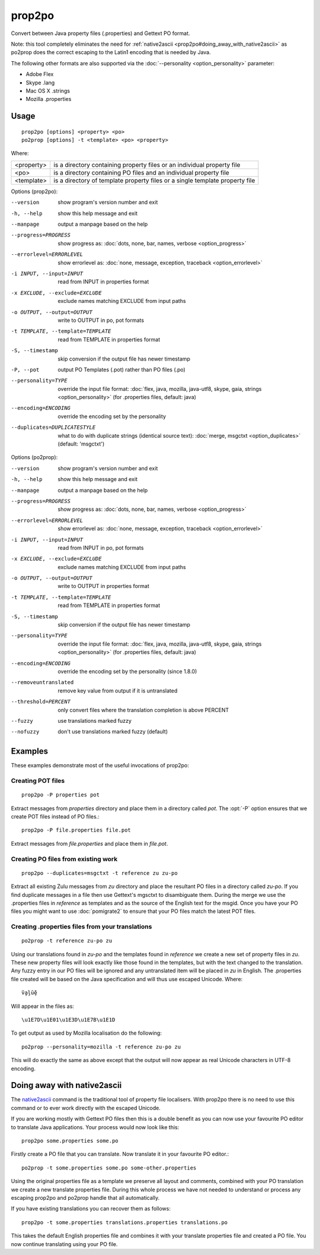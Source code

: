 
.. _prop2po:
.. _po2prop:

prop2po
*******

Convert between Java property files (.properties) and Gettext PO format.

Note: this tool completely eliminates the need for :ref:`native2ascii
<prop2po#doing_away_with_native2ascii>` as po2prop does the correct escaping to
the Latin1 encoding that is needed by Java.

The following other formats are also supported via the :doc:`--personality
<option_personality>` parameter:

* Adobe Flex
* Skype .lang
* Mac OS X .strings
* Mozilla .properties

.. _prop2po#usage:

Usage
=====

::

  prop2po [options] <property> <po>
  po2prop [options] -t <template> <po> <property>

Where:

+------------+-----------------------------------------------------------+
| <property> | is a directory containing property files or an individual |
|            | property file                                             |
+------------+-----------------------------------------------------------+
| <po>       | is a directory containing PO files and an individual      |
|            | property file                                             |
+------------+-----------------------------------------------------------+
| <template> | is a directory of template property files or a single     |
|            | template property file                                    |
+------------+-----------------------------------------------------------+

Options (prop2po):

--version            show program's version number and exit
-h, --help           show this help message and exit
--manpage            output a manpage based on the help
--progress=PROGRESS    show progress as: :doc:`dots, none, bar, names, verbose <option_progress>`
--errorlevel=ERRORLEVEL
                      show errorlevel as: :doc:`none, message, exception,
                      traceback <option_errorlevel>`
-i INPUT, --input=INPUT   read from INPUT in properties format
-x EXCLUDE, --exclude=EXCLUDE  exclude names matching EXCLUDE from input paths
-o OUTPUT, --output=OUTPUT  write to OUTPUT in po, pot formats
-t TEMPLATE, --template=TEMPLATE   read from TEMPLATE in properties format
-S, --timestamp       skip conversion if the output file has newer timestamp
-P, --pot            output PO Templates (.pot) rather than PO files (.po)
--personality=TYPE    override the input file format: :doc:`flex, java, mozilla,
                      java-utf8, skype, gaia, strings <option_personality>`
                      (for .properties files, default: java)
--encoding=ENCODING  override the encoding set by the personality
--duplicates=DUPLICATESTYLE
                      what to do with duplicate strings (identical source
                      text): :doc:`merge, msgctxt <option_duplicates>`
                      (default: 'msgctxt')

Options (po2prop):

--version            show program's version number and exit
-h, --help           show this help message and exit
--manpage            output a manpage based on the help
--progress=PROGRESS    show progress as: :doc:`dots, none, bar, names, verbose <option_progress>`
--errorlevel=ERRORLEVEL
                      show errorlevel as: :doc:`none, message, exception,
                      traceback <option_errorlevel>`
-i INPUT, --input=INPUT   read from INPUT in po, pot formats
-x EXCLUDE, --exclude=EXCLUDE  exclude names matching EXCLUDE from input paths
-o OUTPUT, --output=OUTPUT  write to OUTPUT in properties format
-t TEMPLATE, --template=TEMPLATE  read from TEMPLATE in properties format
-S, --timestamp       skip conversion if the output file has newer timestamp
--personality=TYPE    override the input file format: :doc:`flex, java, mozilla,
                      java-utf8, skype, gaia, strings <option_personality>`
                      (for .properties files, default: java)
--encoding=ENCODING  override the encoding set by the personality (since 1.8.0)
--removeuntranslated  remove key value from output if it is untranslated
--threshold=PERCENT  only convert files where the translation completion is above PERCENT
--fuzzy              use translations marked fuzzy
--nofuzzy            don't use translations marked fuzzy (default)

.. _prop2po#examples:

Examples
========

These examples demonstrate most of the useful invocations of prop2po:

.. _prop2po#creating_pot_files:

Creating POT files
------------------

::

  prop2po -P properties pot

Extract messages from *properties* directory and place them in a directory
called *pot*.  The :opt:`-P` option ensures that we create POT files instead of
PO files.::

  prop2po -P file.properties file.pot

Extract messages from *file.properties* and place them in *file.pot*.

.. _prop2po#creating_po_files_from_existing_work:

Creating PO files from existing work
------------------------------------

::

  prop2po --duplicates=msgctxt -t reference zu zu-po

Extract all existing Zulu messages from *zu* directory and place the resultant
PO files in a directory called *zu-po*.  If you find duplicate messages in a
file then use Gettext's mgsctxt to disambiguate them.  During the merge we use
the .properties files in *reference* as templates and as the source of the
English text for the msgid.  Once you have your PO files you might want to use
:doc:`pomigrate2` to ensure that your PO files match the latest POT files.

.. _prop2po#creating_.properties_files_from_your_translations:

Creating .properties files from your translations
-------------------------------------------------

::

  po2prop -t reference zu-po zu

Using our translations found in *zu-po* and the templates found in *reference*
we create a new set of property files in *zu*.  These new property files will
look exactly like those found in the templates, but with the text changed to
the translation.  Any fuzzy entry in our PO files will be ignored and any
untranslated item will be placed in *zu* in English.  The .properties file
created will be based on the Java specification and will thus use escaped
Unicode.  Where::

  ṽḁḽṻḝ

Will appear in the files as::

  \u1E7D\u1E01\u1E3D\u1E7B\u1E1D

To get output as used by Mozilla localisation do the following::

  po2prop --personality=mozilla -t reference zu-po zu

This will do exactly the same as above except that the output will now appear
as real Unicode characters in UTF-8 encoding.

.. _prop2po#doing_away_with_native2ascii:

Doing away with native2ascii
============================

The `native2ascii
<http://docs.oracle.com/javase/7/docs/technotes/tools/windows/native2ascii.html>`_
command is the traditional tool of property file localisers.  With prop2po
there is no need to use this command or to ever work directly with the escaped
Unicode.

If you are working mostly with Gettext PO files then this is a double benefit
as you can now use your favourite PO editor to translate Java applications.
Your process would now look like this::

  prop2po some.properties some.po

Firstly create a PO file that you can translate.  Now translate it in your
favourite PO editor.::

  po2prop -t some.properties some.po some-other.properties

Using the original properties file as a template we preserve all layout and
comments, combined with your PO translation we create a new translate
properties file.  During this whole process we have not needed to understand or
process any escaping prop2po and po2prop handle that all automatically.

If you have existing translations you can recover them as follows::

  prop2po -t some.properties translations.properties translations.po

This takes the default English properties file and combines it with your
translate properties file and created a PO file.  You now continue translating
using your PO file.
